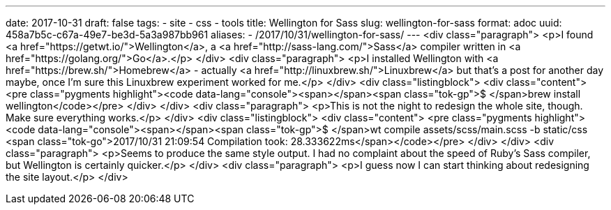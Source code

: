 ---
date: 2017-10-31
draft: false
tags:
- site
- css
- tools
title: Wellington for Sass
slug: wellington-for-sass
format: adoc
uuid: 458a7b5c-c67a-49e7-be3d-5a3a987bb961
aliases:
- /2017/10/31/wellington-for-sass/
---
<div class="paragraph">
<p>I found <a href="https://getwt.io/">Wellington</a>, a <a href="http://sass-lang.com/">Sass</a> compiler written in <a href="https://golang.org/">Go</a>.</p>
</div>
<div class="paragraph">
<p>I installed Wellington with <a href="https://brew.sh/">Homebrew</a> -
actually <a href="http://linuxbrew.sh/">Linuxbrew</a> but that’s a post for another day maybe, once I’m sure this Linuxbrew experiment worked for me.</p>
</div>
<div class="listingblock">
<div class="content">
<pre class="pygments highlight"><code data-lang="console"><span></span><span class="tok-gp">$ </span>brew install wellington</code></pre>
</div>
</div>
<div class="paragraph">
<p>This is not the night to redesign the whole site, though.
Make sure everything works.</p>
</div>
<div class="listingblock">
<div class="content">
<pre class="pygments highlight"><code data-lang="console"><span></span><span class="tok-gp">$ </span>wt compile assets/scss/main.scss -b static/css
<span class="tok-go">2017/10/31 21:09:54 Compilation took: 28.333622ms</span></code></pre>
</div>
</div>
<div class="paragraph">
<p>Seems to produce the same style output.
I had no complaint about the speed of Ruby’s Sass compiler, but Wellington is certainly quicker.</p>
</div>
<div class="paragraph">
<p>I guess now I can start thinking about redesigning the site layout.</p>
</div>